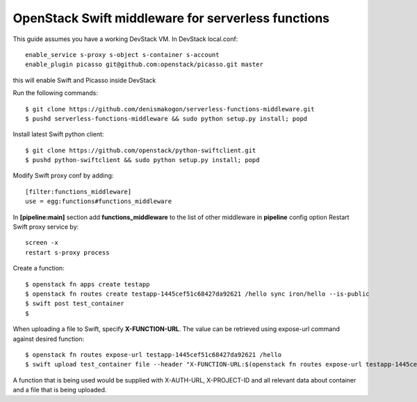 OpenStack Swift middleware for serverless functions
===================================================
This guide assumes you have a working DevStack VM.
In DevStack local.conf::

    enable_service s-proxy s-object s-container s-account
    enable_plugin picasso git@github.com:openstack/picasso.git master

this will enable Swift and Picasso inside DevStack

Run the following commands::

    $ git clone https://github.com/denismakogon/serverless-functions-middleware.git
    $ pushd serverless-functions-middleware && sudo python setup.py install; popd

Install latest Swift python client::

    $ git clone https://github.com/openstack/python-swiftclient.git
    $ pushd python-swiftclient && sudo python setup.py install; popd

Modify Swift proxy conf by adding::

    [filter:functions_middleware]
    use = egg:functions#functions_middleware

In **[pipeline:main]** section add **functions_middleware** to the list of other middleware in **pipeline** config option
Restart Swift proxy service by::

    screen -x
    restart s-proxy process

Create a function::

    $ openstack fn apps create testapp
    $ openstack fn routes create testapp-1445cef51c68427da92621 /hello sync iron/hello --is-public
    $ swift post test_container
    $

When uploading a file to Swift, specify **X-FUNCTION-URL**.
The value can be retrieved using expose-url command against desired function::

    $ openstack fn routes expose-url testapp-1445cef51c68427da92621 /hello
    $ swift upload test_container file --header "X-FUNCTION-URL:$(openstack fn routes expose-url testapp-1445cef51c68427da92621 /hello)"

A function that is being used would be supplied with X-AUTH-URL, X-PROJECT-ID and all relevant data about container and a file that is being uploaded.
